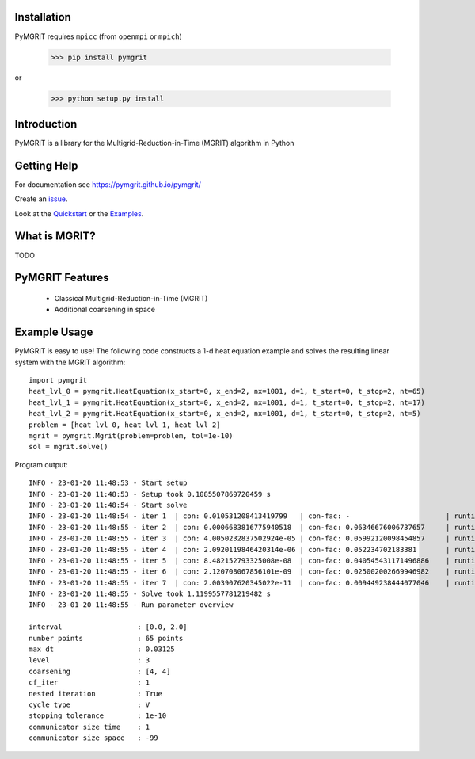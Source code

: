 |Test Status| |Lint Status| |Docs Status| |Publish Status|

.. |Lint Status| image:: https://github.com/pymgrit/pymgrit/workflows/Lint/badge.svg
   :target: https://github.com/pymgrit/pymgrit/actions?query=workflow%3ALint
.. |Test Status| image:: https://github.com/pymgrit/pymgrit/workflows/Test/badge.svg
   :target: https://github.com/pymgrit/pymgrit/actions?query=workflow%3ATest
.. |Docs Status| image:: https://github.com/pymgrit/pymgrit/workflows/Docs/badge.svg
   :target: https://github.com/pymgrit/pymgrit/actions?query=workflow%3ADocs
.. |Publish Status| image:: https://github.com/pymgrit/pymgrit/workflows/Publish/badge.svg
   :target: https://github.com/pymgrit/pymgrit/actions?query=workflow%3APublish

Installation
------------

PyMGRIT requires ``mpicc`` (from ``openmpi`` or ``mpich``)

    >>> pip install pymgrit

or

    >>> python setup.py install

Introduction
------------

PyMGRIT is a library for the Multigrid-Reduction-in-Time (MGRIT) algorithm in Python

Getting Help
------------

For documentation see https://pymgrit.github.io/pymgrit/

Create an issue_.

.. _issue: https://github.com/pymgrit/pymgrit/issues

Look at the Quickstart_ or the Examples_.

.. _Examples: https://pymgrit.github.io/pymgrit/usage/examples.html
.. _Quickstart: https://pymgrit.github.io/pymgrit/usage/quickstart.html

What is MGRIT?
---------------

TODO

PyMGRIT Features
----------------

    - Classical Multigrid-Reduction-in-Time (MGRIT)
    - Additional coarsening in space

Example Usage
----------------

PyMGRIT is easy to use! The following code constructs a 1-d heat equation example and solves the resulting linear system
with the MGRIT algorithm::

    import pymgrit
    heat_lvl_0 = pymgrit.HeatEquation(x_start=0, x_end=2, nx=1001, d=1, t_start=0, t_stop=2, nt=65)
    heat_lvl_1 = pymgrit.HeatEquation(x_start=0, x_end=2, nx=1001, d=1, t_start=0, t_stop=2, nt=17)
    heat_lvl_2 = pymgrit.HeatEquation(x_start=0, x_end=2, nx=1001, d=1, t_start=0, t_stop=2, nt=5)
    problem = [heat_lvl_0, heat_lvl_1, heat_lvl_2]
    mgrit = pymgrit.Mgrit(problem=problem, tol=1e-10)
    sol = mgrit.solve()

Program output::

    INFO - 23-01-20 11:48:53 - Start setup
    INFO - 23-01-20 11:48:53 - Setup took 0.1085507869720459 s
    INFO - 23-01-20 11:48:54 - Start solve
    INFO - 23-01-20 11:48:54 - iter 1  | con: 0.010531208413419799   | con-fac: -                       | runtime: 0.21976184844970703 s
    INFO - 23-01-20 11:48:55 - iter 2  | con: 0.0006683816775940518  | con-fac: 0.06346676006737657     | runtime: 0.15288186073303223 s
    INFO - 23-01-20 11:48:55 - iter 3  | con: 4.0050232837502924e-05 | con-fac: 0.05992120098454857     | runtime: 0.12258291244506836 s
    INFO - 23-01-20 11:48:55 - iter 4  | con: 2.0920119846420314e-06 | con-fac: 0.052234702183381       | runtime: 0.13314509391784668 s
    INFO - 23-01-20 11:48:55 - iter 5  | con: 8.482152793325008e-08  | con-fac: 0.040545431171496886    | runtime: 0.13439655303955078 s
    INFO - 23-01-20 11:48:55 - iter 6  | con: 2.120708067856101e-09  | con-fac: 0.025002002669946982    | runtime: 0.12366461753845215 s
    INFO - 23-01-20 11:48:55 - iter 7  | con: 2.003907620345022e-11  | con-fac: 0.009449238444077046    | runtime: 0.15373992919921875 s
    INFO - 23-01-20 11:48:55 - Solve took 1.1199557781219482 s
    INFO - 23-01-20 11:48:55 - Run parameter overview

    interval                  : [0.0, 2.0]
    number points             : 65 points
    max dt                    : 0.03125
    level                     : 3
    coarsening                : [4, 4]
    cf_iter                   : 1
    nested iteration          : True
    cycle type                : V
    stopping tolerance        : 1e-10
    communicator size time    : 1
    communicator size space   : -99



